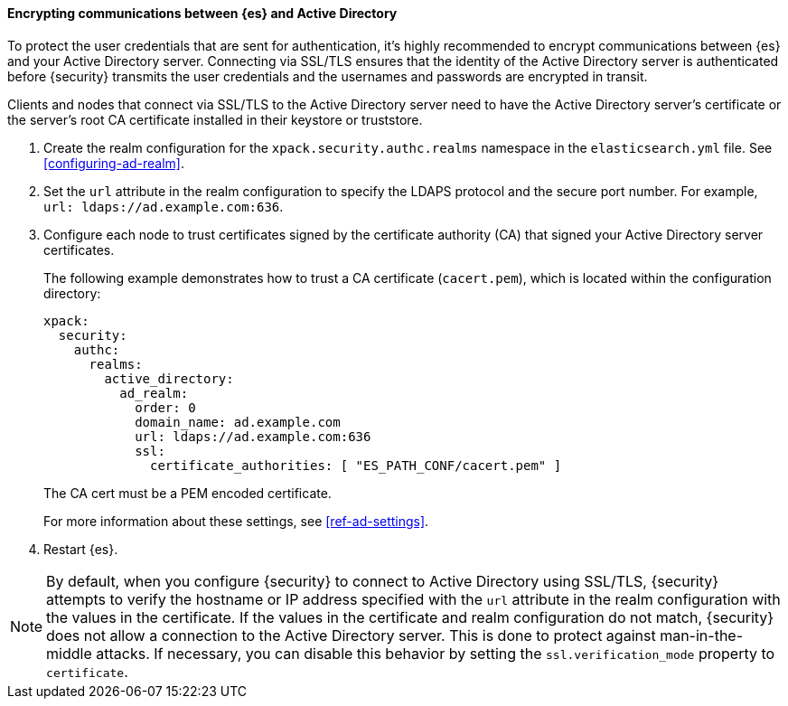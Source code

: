 [role="xpack"]
[[tls-active-directory]]
==== Encrypting communications between {es} and Active Directory

To protect the user credentials that are sent for authentication, it's highly
recommended to encrypt communications between {es} and your Active Directory 
server. Connecting via SSL/TLS ensures that the identity of the Active Directory 
server is authenticated before {security} transmits the user credentials and the 
usernames and passwords are encrypted in transit. 

Clients and nodes that connect via SSL/TLS to the Active Directory server need 
to have the Active Directory server's certificate or the server's root CA 
certificate installed in their keystore or truststore. 

. Create the realm configuration for the `xpack.security.authc.realms` namespace 
in the `elasticsearch.yml` file. See <<configuring-ad-realm>>. 

. Set the `url` attribute in the realm configuration to specify the LDAPS protocol
and the secure port number. For example, `url: ldaps://ad.example.com:636`.

. Configure each node to trust certificates signed by the certificate authority 
(CA) that signed your Active Directory server certificates. 
+
--
The following example demonstrates how to trust a CA certificate (`cacert.pem`), 
which is located within the configuration directory:

[source,shell]
--------------------------------------------------
xpack:
  security:
    authc:
      realms:
        active_directory:
          ad_realm:
            order: 0
            domain_name: ad.example.com
            url: ldaps://ad.example.com:636
            ssl:
              certificate_authorities: [ "ES_PATH_CONF/cacert.pem" ]
--------------------------------------------------

The CA cert must be a PEM encoded certificate.

For more information about these settings, see <<ref-ad-settings>>. 
--

. Restart {es}.

NOTE: By default, when you configure {security} to connect to Active Directory
      using SSL/TLS, {security} attempts to verify the hostname or IP address
      specified with the `url` attribute in the realm configuration with the
      values in the certificate. If the values in the certificate and realm
      configuration do not match, {security} does not allow a connection to the
      Active Directory server. This is done to protect against man-in-the-middle
      attacks. If necessary, you can disable this behavior by setting the 
      `ssl.verification_mode` property to `certificate`.
